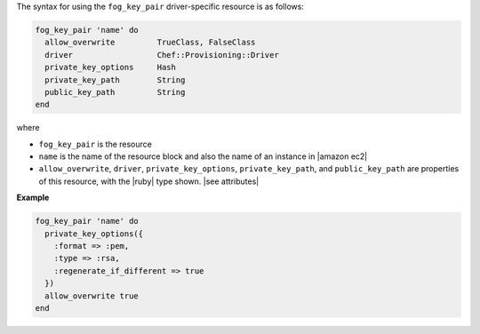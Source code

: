 .. The contents of this file are included in multiple topics.
.. This file should not be changed in a way that hinders its ability to appear in multiple documentation sets.

The syntax for using the ``fog_key_pair`` driver-specific resource is as follows:

.. code-block:: ruby

   fog_key_pair 'name' do
     allow_overwrite         TrueClass, FalseClass
     driver                  Chef::Provisioning::Driver
     private_key_options     Hash
     private_key_path        String
     public_key_path         String
   end

where 

* ``fog_key_pair`` is the resource
* ``name`` is the name of the resource block and also the name of an instance in |amazon ec2|
* ``allow_overwrite``, ``driver``, ``private_key_options``, ``private_key_path``, and ``public_key_path`` are properties of this resource, with the |ruby| type shown. |see attributes|

**Example**

.. code-block:: ruby

   fog_key_pair 'name' do
     private_key_options({
       :format => :pem,
       :type => :rsa,
       :regenerate_if_different => true
     })
     allow_overwrite true
   end
